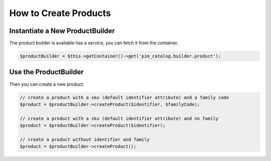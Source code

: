 How to Create Products
======================

Instantiate a New ProductBuilder
--------------------------------

The product builder is available has a service, you can fetch it from the container.

.. code-block:: php

    $productBuilder = $this->getContainer()->get('pim_catalog.builder.product');

Use the ProductBuilder
----------------------

Then you can create a new product.

.. code-block:: php

    // create a product with a sku (default identifier attribute) and a family code
    $product = $productBuilder->createProduct($identifier, $familyCode);

    // create a product with a sku (default identifier attribute) and no family
    $product = $productBuilder->createProduct($identifier);

    // create a product without identifier and family
    $product = $productBuilder->createProduct();
